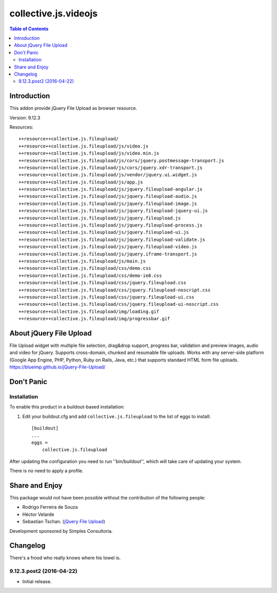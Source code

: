 *********************
collective.js.videojs
*********************

.. contents:: Table of Contents

Introduction
============

This addon provide jQuery File Upload as browser resource.

Version: 9.12.3

Resources::

  ++resource++collective.js.fileupload/
  ++resource++collective.js.fileupload/js/video.js
  ++resource++collective.js.fileupload/js/video.min.js
  ++resource++collective.js.fileupload/js/cors/jquery.postmessage-transport.js
  ++resource++collective.js.fileupload/js/cors/jquery.xdr-transport.js
  ++resource++collective.js.fileupload/js/vendor/jquery.ui.widget.js
  ++resource++collective.js.fileupload/js/app.js
  ++resource++collective.js.fileupload/js/jquery.fileupload-angular.js
  ++resource++collective.js.fileupload/js/jquery.fileupload-audio.js
  ++resource++collective.js.fileupload/js/jquery.fileupload-image.js
  ++resource++collective.js.fileupload/js/jquery.fileupload-jquery-ui.js
  ++resource++collective.js.fileupload/js/jquery.fileupload.js
  ++resource++collective.js.fileupload/js/jquery.fileupload-process.js
  ++resource++collective.js.fileupload/js/jquery.fileupload-ui.js
  ++resource++collective.js.fileupload/js/jquery.fileupload-validate.js
  ++resource++collective.js.fileupload/js/jquery.fileupload-video.js
  ++resource++collective.js.fileupload/js/jquery.iframe-transport.js
  ++resource++collective.js.fileupload/js/main.js
  ++resource++collective.js.fileupload/css/demo.css
  ++resource++collective.js.fileupload/css/demo-ie8.css
  ++resource++collective.js.fileupload/css/jquery.fileupload.css
  ++resource++collective.js.fileupload/css/jquery.fileupload-noscript.css
  ++resource++collective.js.fileupload/css/jquery.fileupload-ui.css
  ++resource++collective.js.fileupload/css/jquery.fileupload-ui-noscript.css
  ++resource++collective.js.fileupload/img/loading.gif
  ++resource++collective.js.fileupload/img/progressbar.gif

About jQuery File Upload
========================

File Upload widget with multiple file selection, drag&drop support, progress bar, validation and preview images, audio and video for jQuery.
Supports cross-domain, chunked and resumable file uploads. Works with any server-side platform (Google App Engine, PHP, Python, Ruby on Rails, Java, etc.) that supports standard HTML form file uploads. https://blueimp.github.io/jQuery-File-Upload/

Don't Panic
===========

Installation
------------

To enable this product in a buildout-based installation:

#. Edit your buildout.cfg and add ``collective.js.fileupload`` to the list of eggs to
   install::

    [buildout]
    ...
    eggs =
        collective.js.fileupload

After updating the configuration you need to run ''bin/buildout'', which will take care of updating your system.

There is no need to apply a profile.

Share and Enjoy
===============

This package would not have been possible without the contribution of the following people:

- Rodrigo Ferreira de Souza
- Héctor Velarde
- Sebastian Tschan. (`jQuery File Upload <https://blueimp.github.io/jQuery-File-Upload/>`_)

Development sponsored by Simples Consultoria.

Changelog
=========

There's a frood who really knows where his towel is.

9.12.3.post2 (2016-04-22)
-------------------------

- Initial release.


